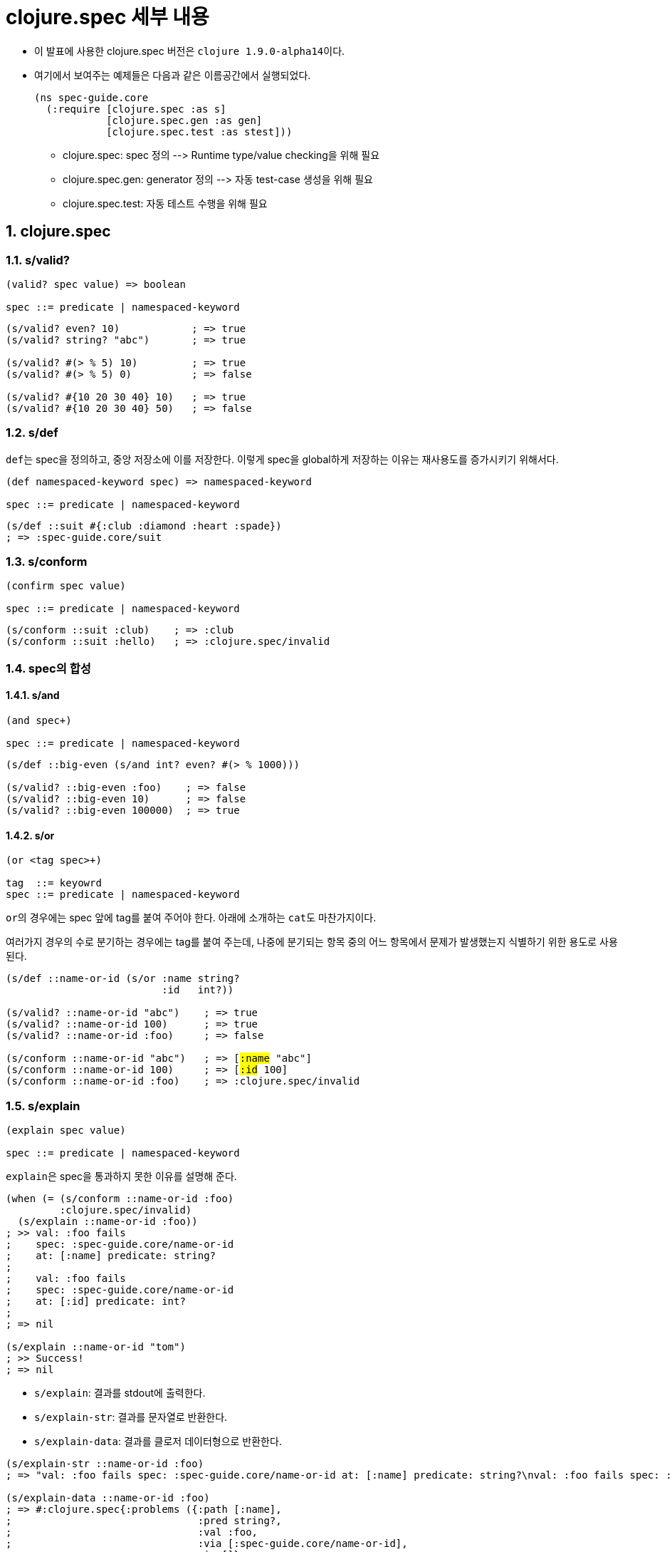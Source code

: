= clojure.spec 세부 내용
:source-highlighter: coderay
:source-language: clojure
:sectnums:
:icons: font
:imagesdir: ../img
:linkcss:
:stylesdir: ../
:stylesheet: my-asciidoctor.css

* 이 발표에 사용한 clojure.spec 버전은 ``clojure 1.9.0-alpha14``이다.
* 여기에서 보여주는 예제들은 다음과 같은 이름공간에서 실행되었다.
+
[source]
....
(ns spec-guide.core
  (:require [clojure.spec :as s]
            [clojure.spec.gen :as gen]
            [clojure.spec.test :as stest]))
....
+
** clojure.spec: spec 정의 pass:[-->] Runtime type/value checking을 위해 필요
** clojure.spec.gen: generator 정의 pass:[-->] 자동 test-case 생성을 위해 필요
** clojure.spec.test: 자동 테스트 수행을 위해 필요


== clojure.spec

=== s/valid?

[listing]
----
(valid? spec value) => boolean

spec ::= predicate | namespaced-keyword
----

[source]
....
(s/valid? even? 10)            ; => true
(s/valid? string? "abc")       ; => true

(s/valid? #(> % 5) 10)         ; => true
(s/valid? #(> % 5) 0)          ; => false

(s/valid? #{10 20 30 40} 10)   ; => true
(s/valid? #{10 20 30 40} 50)   ; => false
....



=== s/def

``def``는 spec을 정의하고, 중앙 저장소에 이를 저장한다. 이렇게 spec을 global하게 저장하는
이유는 재사용도를 증가시키기 위해서다.
 
 
[listing]
----
(def namespaced-keyword spec) => namespaced-keyword

spec ::= predicate | namespaced-keyword
----

[source]
....
(s/def ::suit #{:club :diamond :heart :spade})
; => :spec-guide.core/suit
....


=== s/conform

[listing]
----
(confirm spec value)

spec ::= predicate | namespaced-keyword
----

[source]
....
(s/conform ::suit :club)    ; => :club
(s/conform ::suit :hello)   ; => :clojure.spec/invalid
....


=== spec의 합성

==== s/and

[listing]
----
(and spec+)

spec ::= predicate | namespaced-keyword
----


[source]
....
(s/def ::big-even (s/and int? even? #(> % 1000)))

(s/valid? ::big-even :foo)    ; => false
(s/valid? ::big-even 10)      ; => false
(s/valid? ::big-even 100000)  ; => true
....


==== s/or

[listing]
----
(or <tag spec>+)

tag  ::= keyowrd
spec ::= predicate | namespaced-keyword
----

``or``의 경우에는 spec 앞에 tag를 붙여 주어야 한다. 아래에 소개하는 ``cat``도
마찬가지이다. 

여러가지 경우의 수로 분기하는 경우에는 tag를 붙여 주는데, 나중에 분기되는 항목 중의 어느
항목에서 문제가 발생했는지 식별하기 위한 용도로 사용된다.

[source,subs="verbatim,quotes"]
....
(s/def ::name-or-id (s/or :name string?
                          :id   int?))

(s/valid? ::name-or-id "abc")    ; => true
(s/valid? ::name-or-id 100)      ; => true
(s/valid? ::name-or-id :foo)     ; => false

(s/conform ::name-or-id "abc")   ; => [#:name# "abc"]
(s/conform ::name-or-id 100)     ; => [#:id# 100]
(s/conform ::name-or-id :foo)    ; => :clojure.spec/invalid
....


=== s/explain

[listing]
----
(explain spec value)

spec ::= predicate | namespaced-keyword
----

``explain``은 spec을 통과하지 못한 이유를 설명해 준다.

[source]
....
(when (= (s/conform ::name-or-id :foo)
         :clojure.spec/invalid)
  (s/explain ::name-or-id :foo))
; >> val: :foo fails
;    spec: :spec-guide.core/name-or-id
;    at: [:name] predicate: string?
;
;    val: :foo fails
;    spec: :spec-guide.core/name-or-id
;    at: [:id] predicate: int?
;
; => nil

(s/explain ::name-or-id "tom")
; >> Success!
; => nil
....

* `s/explain`: 결과를 stdout에 출력한다.  
* `s/explain-str`: 결과를 문자열로 반환한다.
* `s/explain-data`: 결과를 클로저 데이터형으로 반환한다.

[source]
....
(s/explain-str ::name-or-id :foo)
; => "val: :foo fails spec: :spec-guide.core/name-or-id at: [:name] predicate: string?\nval: :foo fails spec: :spec-guide.core/name-or-id at: [:id] predicate: int?\n"

(s/explain-data ::name-or-id :foo)
; => #:clojure.spec{:problems ({:path [:name],
;                               :pred string?,
;                               :val :foo,
;                               :via [:spec-guide.core/name-or-id],
;                               :in []}
;                              {:path [:id],
;                               :pred int?,
;                               :val :foo,
;                               :via [:spec-guide.core/name-or-id],
;                               :in []})}
....


=== map 자료형의 spec 정의하기: s/keys

[listing]
----
(keys < keyword [namespacd-key+] >+)

keyword ::= :req | :opt | :req-un | :opt-un 
----

==== namespaced keys

[source,subs="verbatim,quotes"]
....
(s/def ::first-name string?)
(s/def ::last-name string?)
(s/def ::phone string?)

(s/def ::person (s/keys #:req# [::first-name ::last-name]
                        #:opt# [::phone]))
....


[source,subs="verbatim,quotes"]
....
(s/valid? ::person
  {#::first-name# "Elon"
   ::last-name "Musk"
   ::phone "010-1234-5678"})
; => true

(s/conform ::person
  {::first-name "Elon"
   ::last-name "Musk"})
; => #:spec-guide.core{:first-name "Elon", :last-name "Musk"}

(s/explain ::person
  {::first-name "Elon"})
; >> val: #:spec-guide.core{:first-name "Elon"} fails
;    spec: :spec-guide.core/person predicate: (contains? % :spec-guide.core/last-name)
....


==== unnamespaced keys

[source,subs="verbatim,quotes"]
....
(s/def :unq/person
  (s/keys #:req-un# [::first-name ::last-name]
          #:opt-un# [::phone]))
....

[source,subs="verbatim,quotes"]
....
(s/conform :unq/person
  {#:first-name# "Elon"
   :last-name "Musk"})
; => {:first-name "Elon", :last-name "Musk"}

(s/explain :unq/person
  {:first-name "Elon"})
; >> val: {:first-name "Elon"} fails
;    spec: :unq/person
;    predicate: (contains? % :last-name)
....















